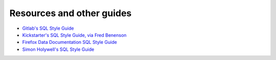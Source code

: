Resources and other guides
==========================


- `Gitlab's SQL Style Guide <https://about.gitlab.com/handbook/business-ops/data-team/sql-style-guide/>`_
- `Kickstarter's SQL Style Guide, via Fred Benenson <https://gist.github.com/fredbenenson/7bb92718e19138c20591>`_
- `Firefox Data Documentation SQL Style Guide <https://docs.telemetry.mozilla.org/concepts/sql_style.html>`_
- `Simon Holywell's SQL Style Guide <https://www.sqlstyle.guide/>`_
